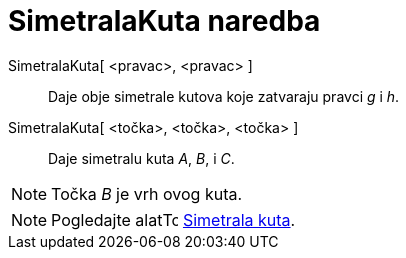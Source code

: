 = SimetralaKuta naredba
:page-en: commands/AngleBisector
ifdef::env-github[:imagesdir: /hr/modules/ROOT/assets/images]

SimetralaKuta[ <pravac>, <pravac> ]::
  Daje obje simetrale kutova koje zatvaraju pravci _g_ i _h_.
SimetralaKuta[ <točka>, <točka>, <točka> ]::
  Daje simetralu kuta _A_, _B_, i _C_.

[NOTE]
====

Točka _B_ je vrh ovog kuta.

====

[NOTE]
====

Pogledajte alatimage:16px-Tool_Angular_Bisector.gif[Tool Angular Bisector.gif,width=16,height=16]
xref:/tools/Simetrala_kuta.adoc[Simetrala kuta].

====
